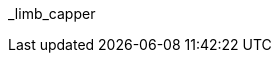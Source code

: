 // attribute data for a  pre-rolled toy

// FIXME toy_biorepair_limb_capper.png redacted

:image_file: rp_aa_not_on_screen.svg
:image_folder: pre_rolls
:image_description: A cellophane wrapped soft plastic bowl.
:image_artist: Dolly aimage prompt HM
:image_date: 2024
:image_size: 1

:toy_description: a cellophane wrapped soft bowl with goo
:toy_description_prefix: This toy looks like

:toy_name: Limb Capper
:toy_department: biorepair
:toy_wate:  0.150 kg
:toy_exps: 50
:toy_value: 200
:tech_level: 10
:toy_info: autoseals amputated limb; +5 on tissue related Tasks
:hardware_xref: biorepair.adoc#_limb_capper
:toy_xref: toy_biorepair_.adoc#
_limb_capper